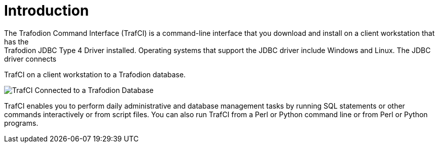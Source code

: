 ////
/**
 *@@@ START COPYRIGHT @@@
 * Licensed to the Apache Software Foundation (ASF) under one
 * or more contributor license agreements.  See the NOTICE file
 * distributed with this work for additional information
 * regarding copyright ownership.  The ASF licenses this file
 * to you under the Apache License, Version 2.0 (the
 * "License"); you may not use this file except in compliance
 * with the License.  You may obtain a copy of the License at
 *
 *     http://www.apache.org/licenses/LICENSE-2.0
 *
 * Unless required by applicable law or agreed to in writing, software
 * distributed under the License is distributed on an "AS IS" BASIS,
 * WITHOUT WARRANTIES OR CONDITIONS OF ANY KIND, either express or implied.
 * See the License for the specific language governing permissions and
 * limitations under the License.
 * @@@ END COPYRIGHT @@@
 */
////

= Introduction
The Trafodion Command Interface (TrafCI) is a command-line interface that you download and install on a client workstation that has the
Trafodion JDBC Type 4 Driver installed. Operating systems that support the JDBC driver include Windows and Linux. The JDBC driver connects
TrafCI on a client workstation to a Trafodion database.

image:{images}/VST101.jpg["TrafCI Connected to a Trafodion Database"]

TrafCI enables you to perform daily administrative and database management tasks by running SQL statements or other commands
interactively or from script files. You can also run TrafCI from a Perl or Python command line or from Perl or Python programs.



